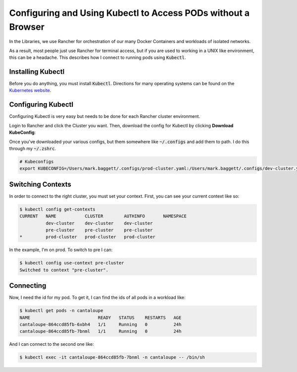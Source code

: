 ==============================================================
Configuring and Using Kubectl to Access PODs without a Browser
==============================================================

In the Libraries, we use Rancher for orchestration of our many Docker Containers and workloads of isolated networks.

As a result, most people just use Rancher for terminal access, but if you are used to working in a UNIX like environment,
this can be a headache.  This describes how I connect to running pods using :code:`Kubectl`.

------------------
Installing Kubectl
------------------

Before you do anything, you must install :code:`Kubectl`.  Directions for many operating systems can be found on the
`Kubernetes website <https://kubernetes.io/docs/tasks/tools/>`_.

-------------------
Configuring Kubectl
-------------------

Configuring Kubectl is very easy but needs to be done for each Rancher cluster environment.

Login to Rancher and click the Cluster you want.  Then, download the config for Kubectl by clicking **Download KubeConfig**:

.. image:: ../_static/images/kubeconfig.png
    :alt: Downloading KubeConfig

Once you've downloaded your various configs, but them somewhere like :code:`~/.configs` and add them to path.  I do this
through my :code:`~/.zshrc`.

.. code-block:: shell

    # Kubeconfigs
    export KUBECONFIG=/Users/mark.baggett/.configs/prod-cluster.yaml:/Users/mark.baggett/.configs/dev-cluster.yaml:/Users/mark.baggett/.configs/pre-cluster.yaml

------------------
Switching Contexts
------------------

In order to connect to the right cluster, you must set your context.  First, you can see your current context like so:

.. code-block:: console

    $ kubectl config get-contexts
    CURRENT   NAME           CLUSTER        AUTHINFO       NAMESPACE
              dev-cluster    dev-cluster    dev-cluster
              pre-cluster    pre-cluster    pre-cluster
    *         prod-cluster   prod-cluster   prod-cluster

In the example, I'm on prod.  To switch to pre I can:

.. code-block:: console

    $ kubectl config use-context pre-cluster
    Switched to context "pre-cluster".

----------
Connecting
----------

Now, I need the id for my pod.  To get it, I can find the ids of all pods in a workload like:

.. code-block:: console

    $ kubectl get pods -n cantaloupe
    NAME                          READY   STATUS    RESTARTS   AGE
    cantaloupe-864ccd85fb-6xbh4   1/1     Running   0          24h
    cantaloupe-864ccd85fb-7bnml   1/1     Running   0          24h

And I can connect to the second one like:

.. code-block:: console

    $ kubectl exec -it cantaloupe-864ccd85fb-7bnml -n cantaloupe -- /bin/sh
